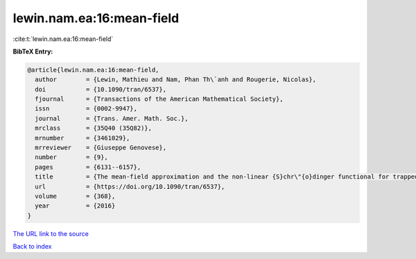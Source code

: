 lewin.nam.ea:16:mean-field
==========================

:cite:t:`lewin.nam.ea:16:mean-field`

**BibTeX Entry:**

.. code-block:: bibtex

   @article{lewin.nam.ea:16:mean-field,
     author        = {Lewin, Mathieu and Nam, Phan Th\`anh and Rougerie, Nicolas},
     doi           = {10.1090/tran/6537},
     fjournal      = {Transactions of the American Mathematical Society},
     issn          = {0002-9947},
     journal       = {Trans. Amer. Math. Soc.},
     mrclass       = {35Q40 (35Q82)},
     mrnumber      = {3461029},
     mrreviewer    = {Giuseppe Genovese},
     number        = {9},
     pages         = {6131--6157},
     title         = {The mean-field approximation and the non-linear {S}chr\"{o}dinger functional for trapped {B}ose gases},
     url           = {https://doi.org/10.1090/tran/6537},
     volume        = {368},
     year          = {2016}
   }

`The URL link to the source <https://doi.org/10.1090/tran/6537>`__


`Back to index <../By-Cite-Keys.html>`__

